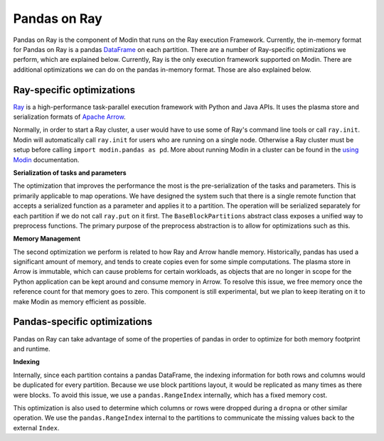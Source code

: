 Pandas on Ray
=============

Pandas on Ray is the component of Modin that runs on the Ray execution Framework.
Currently, the in-memory format for Pandas on Ray is a pandas `DataFrame`_ on each
partition. There are a number of Ray-specific optimizations we perform, which are
explained below. Currently, Ray is the only execution framework supported on Modin.
There are additional optimizations we can do on the pandas in-memory format. Those are
also explained below.

Ray-specific optimizations
--------------------------

Ray_ is a high-performance task-parallel execution framework with Python and Java APIs.
It uses the plasma store and serialization formats of `Apache Arrow`_.

Normally, in order to start a Ray cluster, a user would have to use some of Ray's
command line tools or call ``ray.init``. Modin will automatically call ``ray.init`` for
users who are running on a single node. Otherwise a Ray cluster must be setup before
calling ``import modin.pandas as pd``. More about running Modin in a cluster can be
found in the `using Modin`_ documentation.

**Serialization of tasks and parameters**

The optimization that improves the performance the most is the pre-serialization of the
tasks and parameters. This is primarily applicable to map operations. We have designed
the system such that there is a single remote function that accepts a serialized
function as a parameter and applies it to a partition. The operation will be serialized
separately for each partition if we do not call ``ray.put`` on it first. The
``BaseBlockPartitions`` abstract class exposes a unified way to preprocess functions. The
primary purpose of the preprocess abstraction is to allow for optimizations such as
this.

**Memory Management**

The second optimization we perform is related to how Ray and Arrow handle memory.
Historically, pandas has used a significant amount of memory, and tends to create copies
even for some simple computations. The plasma store in Arrow is immutable, which can
cause problems for certain workloads, as objects that are no longer in scope for the
Python application can be kept around and consume memory in Arrow. To resolve this
issue, we free memory once the reference count for that memory goes to zero. This
component is still experimental, but we plan to keep iterating on it to make Modin as
memory efficient as possible.

Pandas-specific optimizations
-----------------------------

Pandas on Ray can take advantage of some of the properties of pandas in order to
optimize for both memory footprint and runtime.

**Indexing**

Internally, since each partition contains a pandas DataFrame, the indexing information
for both rows and columns would be duplicated for every partition. Because we use block
partitions layout, it would be replicated as many times as there were blocks. To avoid
this issue, we use a ``pandas.RangeIndex`` internally, which has a fixed memory cost.

This optimization is also used to determine which columns or rows were dropped during a
``dropna`` or other similar operation. We use the ``pandas.RangeIndex`` internal to the
partitions to communicate the missing values back to the external ``Index``.

.. _Dataframe: https://pandas.pydata.org/pandas-docs/version/0.23.4/generated/pandas.DataFrame.html
.. _Ray: https://github.com/ray-project/ray
.. _using Modin: using_modin.html
.. _Apache Arrow: https://arrow.apache.org
